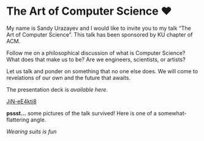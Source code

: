 * The Art of Computer Science ❤️

My name is Sandy Urazayev and I would like to invite you to my talk “The Art of
Computer Science”. This talk has been sponsored by KU chapter of ACM.

Follow me on a philosophical discussion of what is Computer Science? What does
that make us to be? Are we engineers, scientists, or artists? 

Let us talk and ponder on something that no one else does. We will come to
revelations of our own and the future that awaits.

The presentation deck is [[deck.pdf][available here]].

[[https://youtu.be/JjN-eE4kti8][JjN-eE4kti8]]

*pssst...* some pictures of the talk survived! Here is one of a
somewhat-flattering angle.

[[art_of_computer_science.webp][Wearing suits is fun]]
